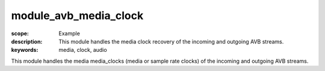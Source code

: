 module_avb_media_clock
======================

:scope: Example
:description: This module handles the media clock recovery of the incoming and outgoing AVB streams.
:keywords: media, clock, audio

This module handles the media media_clocks (media or sample rate clocks) of the incoming and outgoing AVB streams.

